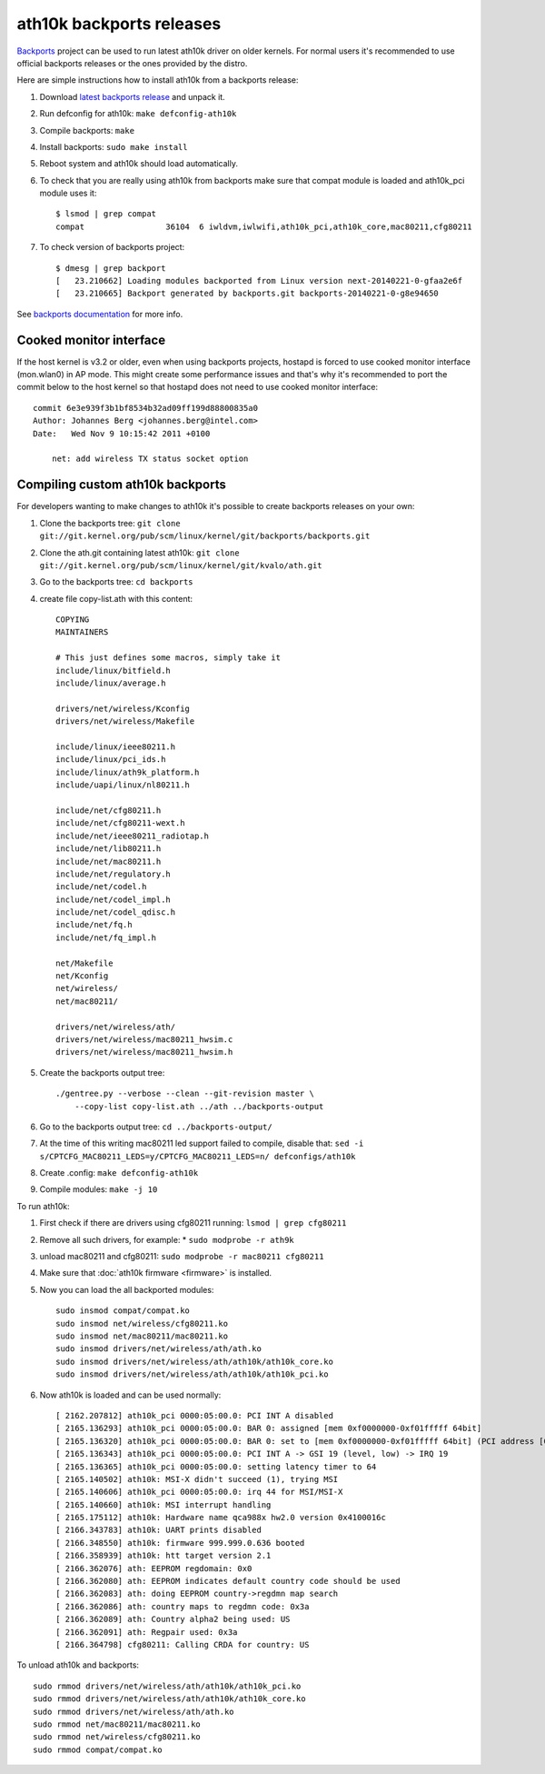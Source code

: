 ath10k backports releases
=========================

`Backports <https://backports.wiki.kernel.org/index.php/Main_Page>`__
project can be used to run latest ath10k driver on older kernels. For
normal users it's recommended to use official backports releases or the
ones provided by the distro.

Here are simple instructions how to install ath10k from a backports release:

#. Download `latest backports release <http://drvbp1.linux-foundation.org/~mcgrof/rel-html/backports/>`__ and unpack it.
#. Run defconfig for ath10k: ``make defconfig-ath10k``
#. Compile backports: ``make``
#. Install backports: ``sudo make install``
#. Reboot system and ath10k should load automatically.
#. To check that you are really using ath10k from backports make sure that compat module is loaded and ath10k_pci module uses it::

     $ lsmod | grep compat
     compat                 36104  6 iwldvm,iwlwifi,ath10k_pci,ath10k_core,mac80211,cfg80211

#. To check version of backports project::

     $ dmesg | grep backport
     [   23.210662] Loading modules backported from Linux version next-20140221-0-gfaa2e6f
     [   23.210665] Backport generated by backports.git backports-20140221-0-g8e94650

See `backports documentation
<https://backports.wiki.kernel.org/index.php/Documentation>`__ for more
info.

Cooked monitor interface
------------------------

If the host kernel is v3.2 or older, even when using backports projects,
hostapd is forced to use cooked monitor interface (mon.wlan0) in AP
mode. This might create some performance issues and that's why it's
recommended to port the commit below to the host kernel so that hostapd
does not need to use cooked monitor interface::

   commit 6e3e939f3b1bf8534b32ad09ff199d88800835a0
   Author: Johannes Berg <johannes.berg@intel.com>
   Date:   Wed Nov 9 10:15:42 2011 +0100

       net: add wireless TX status socket option

Compiling custom ath10k backports
---------------------------------

For developers wanting to make changes to ath10k it's possible to create backports releases on your own:

#. Clone the backports tree: ``git clone git://git.kernel.org/pub/scm/linux/kernel/git/backports/backports.git``
#. Clone the ath.git containing latest ath10k: ``git clone git://git.kernel.org/pub/scm/linux/kernel/git/kvalo/ath.git``
#. Go to the backports tree: ``cd backports``
#. create file copy-list.ath with this content::

       COPYING
       MAINTAINERS

       # This just defines some macros, simply take it
       include/linux/bitfield.h
       include/linux/average.h

       drivers/net/wireless/Kconfig
       drivers/net/wireless/Makefile

       include/linux/ieee80211.h
       include/linux/pci_ids.h
       include/linux/ath9k_platform.h
       include/uapi/linux/nl80211.h

       include/net/cfg80211.h
       include/net/cfg80211-wext.h
       include/net/ieee80211_radiotap.h
       include/net/lib80211.h
       include/net/mac80211.h
       include/net/regulatory.h
       include/net/codel.h
       include/net/codel_impl.h
       include/net/codel_qdisc.h
       include/net/fq.h
       include/net/fq_impl.h

       net/Makefile
       net/Kconfig
       net/wireless/
       net/mac80211/

       drivers/net/wireless/ath/
       drivers/net/wireless/mac80211_hwsim.c
       drivers/net/wireless/mac80211_hwsim.h

#. Create the backports output tree::

       ./gentree.py --verbose --clean --git-revision master \
           --copy-list copy-list.ath ../ath ../backports-output

#. Go to the backports output tree: ``cd ../backports-output/``
#. At the time of this writing mac80211 led support failed to compile, disable that: ``sed -i s/CPTCFG_MAC80211_LEDS=y/CPTCFG_MAC80211_LEDS=n/ defconfigs/ath10k``
#. Create .config: ``make defconfig-ath10k``
#. Compile modules: ``make -j 10``

To run ath10k:

#. First check if there are drivers using cfg80211 running: ``lsmod | grep cfg80211``
#. Remove all such drivers, for example: \* ``sudo modprobe -r ath9k``
#. unload mac80211 and cfg80211: ``sudo modprobe -r mac80211 cfg80211``
#. Make sure that :doc:`ath10k firmware <firmware>` is installed.
#. Now you can load the all backported modules::

       sudo insmod compat/compat.ko
       sudo insmod net/wireless/cfg80211.ko
       sudo insmod net/mac80211/mac80211.ko
       sudo insmod drivers/net/wireless/ath/ath.ko
       sudo insmod drivers/net/wireless/ath/ath10k/ath10k_core.ko
       sudo insmod drivers/net/wireless/ath/ath10k/ath10k_pci.ko

#. Now ath10k is loaded and can be used normally::

       [ 2162.207812] ath10k_pci 0000:05:00.0: PCI INT A disabled
       [ 2165.136293] ath10k_pci 0000:05:00.0: BAR 0: assigned [mem 0xf0000000-0xf01fffff 64bit]
       [ 2165.136320] ath10k_pci 0000:05:00.0: BAR 0: set to [mem 0xf0000000-0xf01fffff 64bit] (PCI address [0xf0000000-0xf01fffff])
       [ 2165.136343] ath10k_pci 0000:05:00.0: PCI INT A -> GSI 19 (level, low) -> IRQ 19
       [ 2165.136365] ath10k_pci 0000:05:00.0: setting latency timer to 64
       [ 2165.140502] ath10k: MSI-X didn't succeed (1), trying MSI
       [ 2165.140606] ath10k_pci 0000:05:00.0: irq 44 for MSI/MSI-X
       [ 2165.140660] ath10k: MSI interrupt handling
       [ 2165.175112] ath10k: Hardware name qca988x hw2.0 version 0x4100016c
       [ 2166.343783] ath10k: UART prints disabled
       [ 2166.348550] ath10k: firmware 999.999.0.636 booted
       [ 2166.358939] ath10k: htt target version 2.1
       [ 2166.362076] ath: EEPROM regdomain: 0x0
       [ 2166.362080] ath: EEPROM indicates default country code should be used
       [ 2166.362083] ath: doing EEPROM country->regdmn map search
       [ 2166.362086] ath: country maps to regdmn code: 0x3a
       [ 2166.362089] ath: Country alpha2 being used: US
       [ 2166.362091] ath: Regpair used: 0x3a
       [ 2166.364798] cfg80211: Calling CRDA for country: US

To unload ath10k and backports::

   sudo rmmod drivers/net/wireless/ath/ath10k/ath10k_pci.ko
   sudo rmmod drivers/net/wireless/ath/ath10k/ath10k_core.ko
   sudo rmmod drivers/net/wireless/ath/ath.ko
   sudo rmmod net/mac80211/mac80211.ko
   sudo rmmod net/wireless/cfg80211.ko
   sudo rmmod compat/compat.ko
